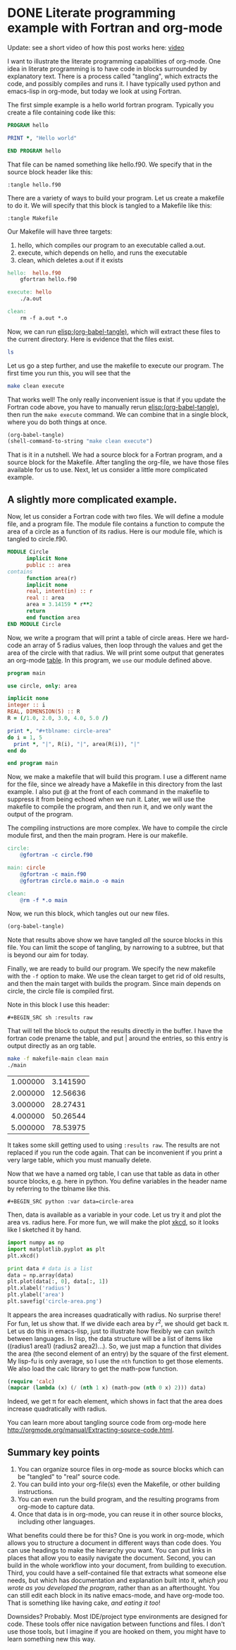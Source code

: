 * DONE Literate programming example with Fortran and org-mode
  CLOSED: [2014-02-04 Tue 10:22]
  :PROPERTIES:
  :categories: org-mode, literate-programming
  :date:     2014/02/04 10:22:00
  :updated:  2014/02/06 10:28:38
  :END:

Update: see a short video of how this post works here: [[../images/literate-programming.swf][video]]

I want to illustrate the literate programming capabilities of org-mode. One idea in literate programming is to have code in blocks surrounded by explanatory text. There is a process called "tangling", which extracts the code, and possibly compiles and runs it. I have typically used python and emacs-lisp in org-mode, but today we look at using Fortran.

The first simple example is a hello world fortran program. Typically you create a file containing code like this:

#+BEGIN_SRC fortran :tangle hello.f90
PROGRAM hello

PRINT *, "Hello world"

END PROGRAM hello
#+END_SRC

That file can be named something like hello.f90. We specify that in the source block header like this:

#+BEGIN_EXAMPLE
:tangle hello.f90
#+END_EXAMPLE

There are a variety of ways to build your program. Let us create a makefile to do it. We will specify that this block is tangled to a Makefile like this:
#+BEGIN_EXAMPLE
:tangle Makefile
#+END_EXAMPLE

Our Makefile will have three targets:
1. hello, which compiles our program to an executable called a.out.
2. execute, which depends on hello, and runs the executable
3. clean, which deletes a.out if it exists

#+BEGIN_SRC makefile :tangle Makefile
hello:	hello.f90
	gfortran hello.f90

execute: hello
	./a.out

clean:
	rm -f a.out *.o
#+END_SRC

Now, we can run [[elisp:(org-babel-tangle)]], which will extract these files to the current directory. Here is evidence that the files exist.

#+BEGIN_SRC sh
ls
#+END_SRC

#+RESULTS:
: hello.f90
: literate.org
: Makefile

Let us go a step further, and use the makefile to execute our program. The first time you run this, you will see that the

#+BEGIN_SRC sh
make clean execute
#+END_SRC

#+RESULTS:
: rm -f a.out *.o
: gfortran hello.f90
: ./a.out
:  Hello world

That works well! The only really inconvenient issue is that if you update the Fortran code above, you have to manually rerun  [[elisp:(org-babel-tangle)]], then run the =make execute= command. We can combine that in a single block, where you do both things at once.

#+BEGIN_SRC emacs-lisp
(org-babel-tangle)
(shell-command-to-string "make clean execute")
#+END_SRC

#+RESULTS:
: rm -f a.out *.o
: gfortran hello.f90
: ./a.out
:  Hello world

That is it in a nutshell. We had a source block for a Fortran program, and a source block for the Makefile. After tangling the org-file, we have those files available for us to use. Next, let us consider a little more complicated example.

** A slightly more complicated example.
Now, let us consider a Fortran code with two files. We will define a module file, and a program file. The module file contains a function to compute the area of a circle as a function of its radius. Here is our module file, which is tangled to circle.f90.

#+BEGIN_SRC fortran :tangle circle.f90
MODULE Circle
      implicit None
      public :: area
contains
      function area(r)
      implicit none
      real, intent(in) :: r
      real :: area
      area = 3.14159 * r**2
      return
      end function area
END MODULE Circle
#+END_SRC

Now, we write a program that will print a table of circle areas. Here we hard-code an array of 5 radius values, then loop through the values and get the area of the circle with that radius. We will print some output that generates an org-mode [[http://orgmode.org/manual/Tables.htm][table]]. In this program, we =use= our module defined above.

#+BEGIN_SRC fortran :tangle main.f90
program main

use circle, only: area

implicit none
integer :: i
REAL, DIMENSION(5) :: R
R = (/1.0, 2.0, 3.0, 4.0, 5.0 /)

print *, "#+tblname: circle-area"
do i = 1, 5
  print *, "|", R(i), "|", area(R(i)), "|"
end do

end program main
#+END_SRC

Now, we make a makefile that will build this program. I use a different name for the file, since we already have a Makefile in this directory from the last example.  I also put @ at the front of each command in the makefile to suppress it from being echoed when we run it. Later, we will use the makefile to compile the program, and then run it, and we only want the output of the program.

The compiling instructions are more complex. We have to compile the circle module first, and then the main program. Here is our makefile.

#+BEGIN_SRC makefile :tangle makefile-main
circle:
	@gfortran -c circle.f90

main: circle
	@gfortran -c main.f90
	@gfortran circle.o main.o -o main

clean:
	@rm -f *.o main
#+END_SRC

Now, we run this block, which tangles out our new files.

#+BEGIN_SRC emacs-lisp
(org-babel-tangle)
#+END_SRC

#+RESULTS:
| main.f90 | circle.f90 | hello.f90 | makefile-main | Makefile |

Note that results above show we have tangled /all/ the source blocks in this file. You can limit the scope of tangling, by narrowing to a subtree, but that is beyond our aim for today.

Finally, we are ready to build our program. We specify the new makefile with the =-f= option to make. We use the clean target to get rid of old results, and then the main target with builds the program. Since main depends on circle, the circle file is compiled first.

Note in this block I use this header:
#+BEGIN_EXAMPLE
#+BEGIN_SRC sh :results raw
#+END_EXAMPLE

That will tell the block to output the results directly in the buffer. I have the fortran code prename the table, and put | around the entries, so this entry is output directly as an org table.

#+BEGIN_SRC sh :results raw replace
make -f makefile-main clean main
./main
#+END_SRC

#+RESULTS:
 #+tblname: circle-area
 |   1.000000     |   3.141590     |
 |   2.000000     |   12.56636     |
 |   3.000000     |   28.27431     |
 |   4.000000     |   50.26544     |
 |   5.000000     |   78.53975     |



It takes some skill getting used to using =:results raw=. The results are not replaced if you run the code again. That can be inconvenient if you print a very large table, which you must manually delete.


Now that we have a named org table, I can use that table as data in other source blocks, e.g. here in python. You define variables in the header name by referring to the tblname like this.

#+BEGIN_EXAMPLE
#+BEGIN_SRC python :var data=circle-area
#+END_EXAMPLE

Then, data is available as a variable in your code. Let us try it and plot the area vs. radius here. For more fun, we will make the plot [[http://xkcd.com/][xkcd]], so it looks like I sketched it by hand.

#+BEGIN_SRC python :var data=circle-area
import numpy as np
import matplotlib.pyplot as plt
plt.xkcd()

print data # data is a list
data = np.array(data)
plt.plot(data[:, 0], data[:, 1])
plt.xlabel('radius')
plt.ylabel('area')
plt.savefig('circle-area.png')
#+END_SRC

#+RESULTS:
: [[1.0, 3.14159], [2.0, 12.56636], [3.0, 28.27431], [4.0, 50.26544], [5.0, 78.53975]]

[[./circle-area.png]]

It appears the area increases quadratically with radius. No surprise there! For fun, let us show that. If we divide each area by $r^2$, we should get back \pi. Let us do this in emacs-lisp, just to illustrate how flexibly we can switch between languages. In lisp, the data structure will be a list of items like ((radius1 area1) (radius2 area2)...). So, we just map a function that divides the area (the second element of an entry) by the square of the first element. My lisp-fu is only average, so I use the =nth= function to get those elements. We also load the calc library to get the math-pow function.

#+BEGIN_SRC emacs-lisp :var data=circle-area
(require 'calc)
(mapcar (lambda (x) (/ (nth 1 x) (math-pow (nth 0 x) 2))) data)
#+END_SRC

#+RESULTS:
| 3.14159 | 3.14159 | 3.14159 | 3.14159 | 3.14159 |


Indeed, we get \pi for each element, which shows in fact that the area does increase quadratically with radius.

You can learn more about tangling source code from org-mode here http://orgmode.org/manual/Extracting-source-code.html.

** Summary key points
1. You can organize source files in org-mode as source blocks which can be "tangled" to "real" source code.
2. You can build into your org-file(s) even the Makefile, or other building instructions.
3. You can even run the build program, and the resulting programs from org-mode to capture data.
4. Once that data is in org-mode, you can reuse it in other source blocks, including other languages.

What benefits could there be for this? One is you work in org-mode, which allows you to structure a document in different ways than code does. You can use headings to make the hierarchy you want. You can put links in places that allow you to easily navigate the document. Second, you can build in the whole workflow into your document, from building to execution. Third, you could have a self-contained file that extracts what someone else needs, but which has documentation and explanation built into it, /which you wrote as you developed the program/, rather than as an afterthought. You can still edit each block in its native emacs-mode, and have org-mode too. That is something like having cake, /and eating it too/!

Downsides? Probably. Most IDE/project type environments are designed for code. These tools offer nice navigation between functions and files. I don't use those tools, but I imagine if you are hooked on them, you might have to learn something new this way.
